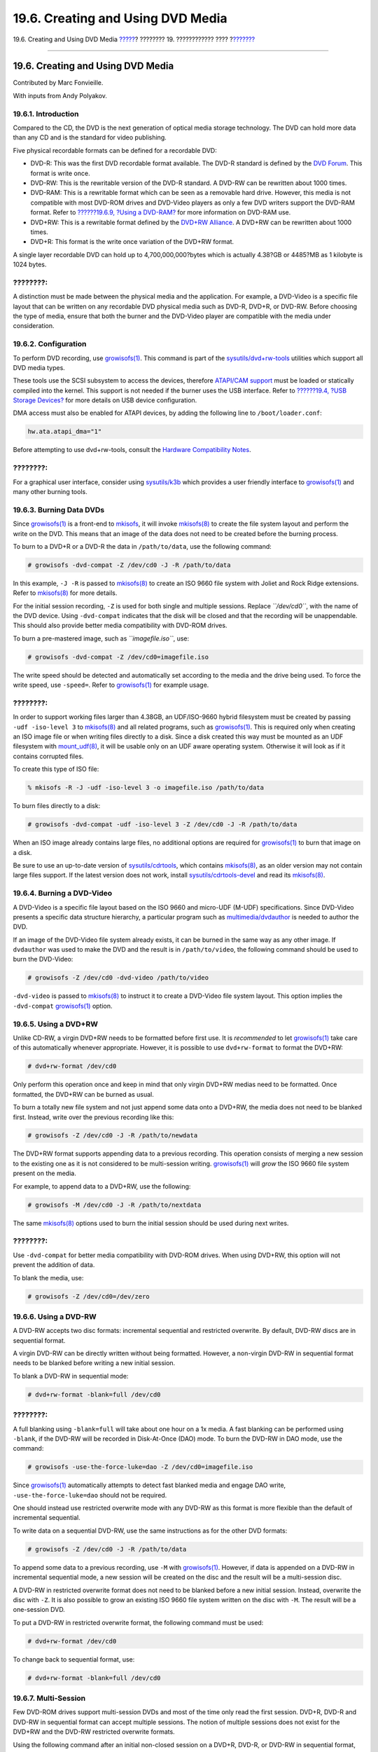 ==================================
19.6. Creating and Using DVD Media
==================================

.. raw:: html

   <div class="navheader">

19.6. Creating and Using DVD Media
`????? <creating-cds.html>`__?
???????? 19. ???????????? ????
?\ `??????? <floppies.html>`__

--------------

.. raw:: html

   </div>

.. raw:: html

   <div class="sect1">

.. raw:: html

   <div class="titlepage" xmlns="">

.. raw:: html

   <div>

.. raw:: html

   <div>

19.6. Creating and Using DVD Media
----------------------------------

.. raw:: html

   </div>

.. raw:: html

   <div>

Contributed by Marc Fonvieille.

.. raw:: html

   </div>

.. raw:: html

   <div>

With inputs from Andy Polyakov.

.. raw:: html

   </div>

.. raw:: html

   </div>

.. raw:: html

   </div>

.. raw:: html

   <div class="sect2">

.. raw:: html

   <div class="titlepage" xmlns="">

.. raw:: html

   <div>

.. raw:: html

   <div>

19.6.1. Introduction
~~~~~~~~~~~~~~~~~~~~

.. raw:: html

   </div>

.. raw:: html

   </div>

.. raw:: html

   </div>

Compared to the CD, the DVD is the next generation of optical media
storage technology. The DVD can hold more data than any CD and is the
standard for video publishing.

Five physical recordable formats can be defined for a recordable DVD:

.. raw:: html

   <div class="itemizedlist">

-  DVD-R: This was the first DVD recordable format available. The DVD-R
   standard is defined by the `DVD
   Forum <http://www.dvdforum.com/forum.shtml>`__. This format is write
   once.

-  DVD-RW: This is the rewritable version of the DVD-R standard. A
   DVD-RW can be rewritten about 1000 times.

-  DVD-RAM: This is a rewritable format which can be seen as a removable
   hard drive. However, this media is not compatible with most DVD-ROM
   drives and DVD-Video players as only a few DVD writers support the
   DVD-RAM format. Refer to `??????19.6.9, ?Using a
   DVD-RAM? <creating-dvds.html#creating-dvd-ram>`__ for more
   information on DVD-RAM use.

-  DVD+RW: This is a rewritable format defined by the `DVD+RW
   Alliance <http://www.dvdrw.com/>`__. A DVD+RW can be rewritten about
   1000 times.

-  DVD+R: This format is the write once variation of the DVD+RW format.

.. raw:: html

   </div>

A single layer recordable DVD can hold up to 4,700,000,000?bytes which
is actually 4.38?GB or 4485?MB as 1 kilobyte is 1024 bytes.

.. raw:: html

   <div class="note" xmlns="">

????????:
~~~~~~~~~

A distinction must be made between the physical media and the
application. For example, a DVD-Video is a specific file layout that can
be written on any recordable DVD physical media such as DVD-R, DVD+R, or
DVD-RW. Before choosing the type of media, ensure that both the burner
and the DVD-Video player are compatible with the media under
consideration.

.. raw:: html

   </div>

.. raw:: html

   </div>

.. raw:: html

   <div class="sect2">

.. raw:: html

   <div class="titlepage" xmlns="">

.. raw:: html

   <div>

.. raw:: html

   <div>

19.6.2. Configuration
~~~~~~~~~~~~~~~~~~~~~

.. raw:: html

   </div>

.. raw:: html

   </div>

.. raw:: html

   </div>

To perform DVD recording, use
`growisofs(1) <http://www.FreeBSD.org/cgi/man.cgi?query=growisofs&sektion=1>`__.
This command is part of the
`sysutils/dvd+rw-tools <http://www.freebsd.org/cgi/url.cgi?ports/sysutils/dvd+rw-tools/pkg-descr>`__
utilities which support all DVD media types.

These tools use the SCSI subsystem to access the devices, therefore
`ATAPI/CAM support <creating-cds.html#atapicam>`__ must be loaded or
statically compiled into the kernel. This support is not needed if the
burner uses the USB interface. Refer to `??????19.4, ?USB Storage
Devices? <usb-disks.html>`__ for more details on USB device
configuration.

DMA access must also be enabled for ATAPI devices, by adding the
following line to ``/boot/loader.conf``:

.. code:: programlisting

    hw.ata.atapi_dma="1"

Before attempting to use dvd+rw-tools, consult the `Hardware
Compatibility
Notes <http://fy.chalmers.se/~appro/linux/DVD+RW/hcn.html>`__.

.. raw:: html

   <div class="note" xmlns="">

????????:
~~~~~~~~~

For a graphical user interface, consider using
`sysutils/k3b <http://www.freebsd.org/cgi/url.cgi?ports/sysutils/k3b/pkg-descr>`__
which provides a user friendly interface to
`growisofs(1) <http://www.FreeBSD.org/cgi/man.cgi?query=growisofs&sektion=1>`__
and many other burning tools.

.. raw:: html

   </div>

.. raw:: html

   </div>

.. raw:: html

   <div class="sect2">

.. raw:: html

   <div class="titlepage" xmlns="">

.. raw:: html

   <div>

.. raw:: html

   <div>

19.6.3. Burning Data DVDs
~~~~~~~~~~~~~~~~~~~~~~~~~

.. raw:: html

   </div>

.. raw:: html

   </div>

.. raw:: html

   </div>

Since
`growisofs(1) <http://www.FreeBSD.org/cgi/man.cgi?query=growisofs&sektion=1>`__
is a front-end to `mkisofs <creating-cds.html#mkisofs>`__, it will
invoke
`mkisofs(8) <http://www.FreeBSD.org/cgi/man.cgi?query=mkisofs&sektion=8>`__
to create the file system layout and perform the write on the DVD. This
means that an image of the data does not need to be created before the
burning process.

To burn to a DVD+R or a DVD-R the data in ``/path/to/data``, use the
following command:

.. code:: screen

    # growisofs -dvd-compat -Z /dev/cd0 -J -R /path/to/data

In this example, ``-J -R`` is passed to
`mkisofs(8) <http://www.FreeBSD.org/cgi/man.cgi?query=mkisofs&sektion=8>`__
to create an ISO 9660 file system with Joliet and Rock Ridge extensions.
Refer to
`mkisofs(8) <http://www.FreeBSD.org/cgi/man.cgi?query=mkisofs&sektion=8>`__
for more details.

For the initial session recording, ``-Z`` is used for both single and
multiple sessions. Replace *``/dev/cd0``*, with the name of the DVD
device. Using ``-dvd-compat`` indicates that the disk will be closed and
that the recording will be unappendable. This should also provide better
media compatibility with DVD-ROM drives.

To burn a pre-mastered image, such as *``imagefile.iso``*, use:

.. code:: screen

    # growisofs -dvd-compat -Z /dev/cd0=imagefile.iso

The write speed should be detected and automatically set according to
the media and the drive being used. To force the write speed, use
``-speed=``. Refer to
`growisofs(1) <http://www.FreeBSD.org/cgi/man.cgi?query=growisofs&sektion=1>`__
for example usage.

.. raw:: html

   <div class="note" xmlns="">

????????:
~~~~~~~~~

In order to support working files larger than 4.38GB, an UDF/ISO-9660
hybrid filesystem must be created by passing ``-udf -iso-level 3`` to
`mkisofs(8) <http://www.FreeBSD.org/cgi/man.cgi?query=mkisofs&sektion=8>`__
and all related programs, such as
`growisofs(1) <http://www.FreeBSD.org/cgi/man.cgi?query=growisofs&sektion=1>`__.
This is required only when creating an ISO image file or when writing
files directly to a disk. Since a disk created this way must be mounted
as an UDF filesystem with
`mount\_udf(8) <http://www.FreeBSD.org/cgi/man.cgi?query=mount_udf&sektion=8>`__,
it will be usable only on an UDF aware operating system. Otherwise it
will look as if it contains corrupted files.

To create this type of ISO file:

.. code:: screen

    % mkisofs -R -J -udf -iso-level 3 -o imagefile.iso /path/to/data

To burn files directly to a disk:

.. code:: screen

    # growisofs -dvd-compat -udf -iso-level 3 -Z /dev/cd0 -J -R /path/to/data

When an ISO image already contains large files, no additional options
are required for
`growisofs(1) <http://www.FreeBSD.org/cgi/man.cgi?query=growisofs&sektion=1>`__
to burn that image on a disk.

Be sure to use an up-to-date version of
`sysutils/cdrtools <http://www.freebsd.org/cgi/url.cgi?ports/sysutils/cdrtools/pkg-descr>`__,
which contains
`mkisofs(8) <http://www.FreeBSD.org/cgi/man.cgi?query=mkisofs&sektion=8>`__,
as an older version may not contain large files support. If the latest
version does not work, install
`sysutils/cdrtools-devel <http://www.freebsd.org/cgi/url.cgi?ports/sysutils/cdrtools-devel/pkg-descr>`__
and read its
`mkisofs(8) <http://www.FreeBSD.org/cgi/man.cgi?query=mkisofs&sektion=8>`__.

.. raw:: html

   </div>

.. raw:: html

   </div>

.. raw:: html

   <div class="sect2">

.. raw:: html

   <div class="titlepage" xmlns="">

.. raw:: html

   <div>

.. raw:: html

   <div>

19.6.4. Burning a DVD-Video
~~~~~~~~~~~~~~~~~~~~~~~~~~~

.. raw:: html

   </div>

.. raw:: html

   </div>

.. raw:: html

   </div>

A DVD-Video is a specific file layout based on the ISO 9660 and
micro-UDF (M-UDF) specifications. Since DVD-Video presents a specific
data structure hierarchy, a particular program such as
`multimedia/dvdauthor <http://www.freebsd.org/cgi/url.cgi?ports/multimedia/dvdauthor/pkg-descr>`__
is needed to author the DVD.

If an image of the DVD-Video file system already exists, it can be
burned in the same way as any other image. If ``dvdauthor`` was used to
make the DVD and the result is in ``/path/to/video``, the following
command should be used to burn the DVD-Video:

.. code:: screen

    # growisofs -Z /dev/cd0 -dvd-video /path/to/video

``-dvd-video`` is passed to
`mkisofs(8) <http://www.FreeBSD.org/cgi/man.cgi?query=mkisofs&sektion=8>`__
to instruct it to create a DVD-Video file system layout. This option
implies the ``-dvd-compat``
`growisofs(1) <http://www.FreeBSD.org/cgi/man.cgi?query=growisofs&sektion=1>`__
option.

.. raw:: html

   </div>

.. raw:: html

   <div class="sect2">

.. raw:: html

   <div class="titlepage" xmlns="">

.. raw:: html

   <div>

.. raw:: html

   <div>

19.6.5. Using a DVD+RW
~~~~~~~~~~~~~~~~~~~~~~

.. raw:: html

   </div>

.. raw:: html

   </div>

.. raw:: html

   </div>

Unlike CD-RW, a virgin DVD+RW needs to be formatted before first use. It
is *recommended* to let
`growisofs(1) <http://www.FreeBSD.org/cgi/man.cgi?query=growisofs&sektion=1>`__
take care of this automatically whenever appropriate. However, it is
possible to use ``dvd+rw-format`` to format the DVD+RW:

.. code:: screen

    # dvd+rw-format /dev/cd0

Only perform this operation once and keep in mind that only virgin
DVD+RW medias need to be formatted. Once formatted, the DVD+RW can be
burned as usual.

To burn a totally new file system and not just append some data onto a
DVD+RW, the media does not need to be blanked first. Instead, write over
the previous recording like this:

.. code:: screen

    # growisofs -Z /dev/cd0 -J -R /path/to/newdata

The DVD+RW format supports appending data to a previous recording. This
operation consists of merging a new session to the existing one as it is
not considered to be multi-session writing.
`growisofs(1) <http://www.FreeBSD.org/cgi/man.cgi?query=growisofs&sektion=1>`__
will *grow* the ISO 9660 file system present on the media.

For example, to append data to a DVD+RW, use the following:

.. code:: screen

    # growisofs -M /dev/cd0 -J -R /path/to/nextdata

The same
`mkisofs(8) <http://www.FreeBSD.org/cgi/man.cgi?query=mkisofs&sektion=8>`__
options used to burn the initial session should be used during next
writes.

.. raw:: html

   <div class="note" xmlns="">

????????:
~~~~~~~~~

Use ``-dvd-compat`` for better media compatibility with DVD-ROM drives.
When using DVD+RW, this option will not prevent the addition of data.

.. raw:: html

   </div>

To blank the media, use:

.. code:: screen

    # growisofs -Z /dev/cd0=/dev/zero

.. raw:: html

   </div>

.. raw:: html

   <div class="sect2">

.. raw:: html

   <div class="titlepage" xmlns="">

.. raw:: html

   <div>

.. raw:: html

   <div>

19.6.6. Using a DVD-RW
~~~~~~~~~~~~~~~~~~~~~~

.. raw:: html

   </div>

.. raw:: html

   </div>

.. raw:: html

   </div>

A DVD-RW accepts two disc formats: incremental sequential and restricted
overwrite. By default, DVD-RW discs are in sequential format.

A virgin DVD-RW can be directly written without being formatted.
However, a non-virgin DVD-RW in sequential format needs to be blanked
before writing a new initial session.

To blank a DVD-RW in sequential mode:

.. code:: screen

    # dvd+rw-format -blank=full /dev/cd0

.. raw:: html

   <div class="note" xmlns="">

????????:
~~~~~~~~~

A full blanking using ``-blank=full`` will take about one hour on a 1x
media. A fast blanking can be performed using ``-blank``, if the DVD-RW
will be recorded in Disk-At-Once (DAO) mode. To burn the DVD-RW in DAO
mode, use the command:

.. code:: screen

    # growisofs -use-the-force-luke=dao -Z /dev/cd0=imagefile.iso

Since
`growisofs(1) <http://www.FreeBSD.org/cgi/man.cgi?query=growisofs&sektion=1>`__
automatically attempts to detect fast blanked media and engage DAO
write, ``-use-the-force-luke=dao`` should not be required.

One should instead use restricted overwrite mode with any DVD-RW as this
format is more flexible than the default of incremental sequential.

.. raw:: html

   </div>

To write data on a sequential DVD-RW, use the same instructions as for
the other DVD formats:

.. code:: screen

    # growisofs -Z /dev/cd0 -J -R /path/to/data

To append some data to a previous recording, use ``-M`` with
`growisofs(1) <http://www.FreeBSD.org/cgi/man.cgi?query=growisofs&sektion=1>`__.
However, if data is appended on a DVD-RW in incremental sequential mode,
a new session will be created on the disc and the result will be a
multi-session disc.

A DVD-RW in restricted overwrite format does not need to be blanked
before a new initial session. Instead, overwrite the disc with ``-Z``.
It is also possible to grow an existing ISO 9660 file system written on
the disc with ``-M``. The result will be a one-session DVD.

To put a DVD-RW in restricted overwrite format, the following command
must be used:

.. code:: screen

    # dvd+rw-format /dev/cd0

To change back to sequential format, use:

.. code:: screen

    # dvd+rw-format -blank=full /dev/cd0

.. raw:: html

   </div>

.. raw:: html

   <div class="sect2">

.. raw:: html

   <div class="titlepage" xmlns="">

.. raw:: html

   <div>

.. raw:: html

   <div>

19.6.7. Multi-Session
~~~~~~~~~~~~~~~~~~~~~

.. raw:: html

   </div>

.. raw:: html

   </div>

.. raw:: html

   </div>

Few DVD-ROM drives support multi-session DVDs and most of the time only
read the first session. DVD+R, DVD-R and DVD-RW in sequential format can
accept multiple sessions. The notion of multiple sessions does not exist
for the DVD+RW and the DVD-RW restricted overwrite formats.

Using the following command after an initial non-closed session on a
DVD+R, DVD-R, or DVD-RW in sequential format, will add a new session to
the disc:

.. code:: screen

    # growisofs -M /dev/cd0 -J -R /path/to/nextdata

Using this command with a DVD+RW or a DVD-RW in restricted overwrite
mode will append data while merging the new session to the existing one.
The result will be a single-session disc. Use this method to add data
after an initial write on these types of media.

.. raw:: html

   <div class="note" xmlns="">

????????:
~~~~~~~~~

Since some space on the media is used between each session to mark the
end and start of sessions, one should add sessions with a large amount
of data to optimize media space. The number of sessions is limited to
154 for a DVD+R, about 2000 for a DVD-R, and 127 for a DVD+R Double
Layer.

.. raw:: html

   </div>

.. raw:: html

   </div>

.. raw:: html

   <div class="sect2">

.. raw:: html

   <div class="titlepage" xmlns="">

.. raw:: html

   <div>

.. raw:: html

   <div>

19.6.8. For More Information
~~~~~~~~~~~~~~~~~~~~~~~~~~~~

.. raw:: html

   </div>

.. raw:: html

   </div>

.. raw:: html

   </div>

To obtain more information about a DVD, use
``dvd+rw-mediainfo       /dev/cd0`` while the disc in the specified
drive.

More information about dvd+rw-tools can be found in
`growisofs(1) <http://www.FreeBSD.org/cgi/man.cgi?query=growisofs&sektion=1>`__,
on the `dvd+rw-tools web
site <http://fy.chalmers.se/~appro/linux/DVD+RW/>`__, and in the
`cdwrite mailing list <http://lists.debian.org/cdwrite/>`__ archives.

.. raw:: html

   <div class="note" xmlns="">

????????:
~~~~~~~~~

When creating a problem report related to the use of dvd+rw-tools,
always include the output of ``dvd+rw-mediainfo``.

.. raw:: html

   </div>

.. raw:: html

   </div>

.. raw:: html

   <div class="sect2">

.. raw:: html

   <div class="titlepage" xmlns="">

.. raw:: html

   <div>

.. raw:: html

   <div>

19.6.9. Using a DVD-RAM
~~~~~~~~~~~~~~~~~~~~~~~

.. raw:: html

   </div>

.. raw:: html

   </div>

.. raw:: html

   </div>

.. raw:: html

   <div class="sect3">

.. raw:: html

   <div class="titlepage" xmlns="">

.. raw:: html

   <div>

.. raw:: html

   <div>

19.6.9.1. Configuration
^^^^^^^^^^^^^^^^^^^^^^^

.. raw:: html

   </div>

.. raw:: html

   </div>

.. raw:: html

   </div>

DVD-RAM writers can use either a SCSI or ATAPI interface. For ATAPI
devices, DMA access has to be enabled by adding the following line to
``/boot/loader.conf``:

.. code:: programlisting

    hw.ata.atapi_dma="1"

.. raw:: html

   </div>

.. raw:: html

   <div class="sect3">

.. raw:: html

   <div class="titlepage" xmlns="">

.. raw:: html

   <div>

.. raw:: html

   <div>

19.6.9.2. Preparing the Media
^^^^^^^^^^^^^^^^^^^^^^^^^^^^^

.. raw:: html

   </div>

.. raw:: html

   </div>

.. raw:: html

   </div>

A DVD-RAM can be seen as a removable hard drive. Like any other hard
drive, the DVD-RAM must be formatted before it can be used. In this
example, the whole disk space will be formatted with a standard UFS2
file system:

.. code:: screen

    # dd if=/dev/zero of=/dev/acd0 bs=2k count=1
    # bsdlabel -Bw acd0
    # newfs /dev/acd0

The DVD device, ``acd0``, must be changed according to the
configuration.

.. raw:: html

   </div>

.. raw:: html

   <div class="sect3">

.. raw:: html

   <div class="titlepage" xmlns="">

.. raw:: html

   <div>

.. raw:: html

   <div>

19.6.9.3. Using the Media
^^^^^^^^^^^^^^^^^^^^^^^^^

.. raw:: html

   </div>

.. raw:: html

   </div>

.. raw:: html

   </div>

Once the DVD-RAM has been formatted, it can be mounted as a normal hard
drive:

.. code:: screen

    # mount /dev/acd0 /mnt

Once mounted, the DVD-RAM will be both readable and writeable.

.. raw:: html

   </div>

.. raw:: html

   </div>

.. raw:: html

   </div>

.. raw:: html

   <div class="navfooter">

--------------

+--------------------------------------+-------------------------+------------------------------------------+
| `????? <creating-cds.html>`__?       | `???? <disks.html>`__   | ?\ `??????? <floppies.html>`__           |
+--------------------------------------+-------------------------+------------------------------------------+
| 19.5. Creating and Using CD Media?   | `???? <index.html>`__   | ?19.7. Creating and Using Floppy Disks   |
+--------------------------------------+-------------------------+------------------------------------------+

.. raw:: html

   </div>

???? ?? ???????, ??? ???? ???????, ?????? ?? ?????? ???
ftp://ftp.FreeBSD.org/pub/FreeBSD/doc/

| ??? ????????? ??????? ?? ?? FreeBSD, ???????? ???
  `?????????? <http://www.FreeBSD.org/docs.html>`__ ???? ??
  ?????????????? ?? ??? <questions@FreeBSD.org\ >.
|  ??? ????????? ??????? ?? ???? ??? ??????????, ??????? e-mail ????
  <doc@FreeBSD.org\ >.
